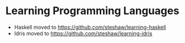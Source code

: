 * Learning Programming Languages

- Haskell moved to [[https://github.com/steshaw/learning-haskell]]
- Idris moved to [[https://github.com/steshaw/learning-idris]]
